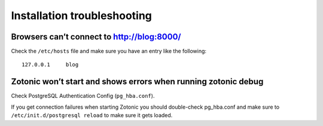 Installation troubleshooting
============================

Browsers can’t connect to http://blog:8000/
-------------------------------------------

Check the ``/etc/hosts`` file and make sure you have an entry like the following::

  127.0.0.1     blog


Zotonic won’t start and shows errors when running zotonic debug
----------------------------------------------------------------

Check PostgreSQL Authentication Config (``pg_hba.conf``).

If you get connection failures when starting Zotonic you should
double-check pg_hba.conf and make sure to ``/etc/init.d/postgresql
reload`` to make sure it gets loaded.
